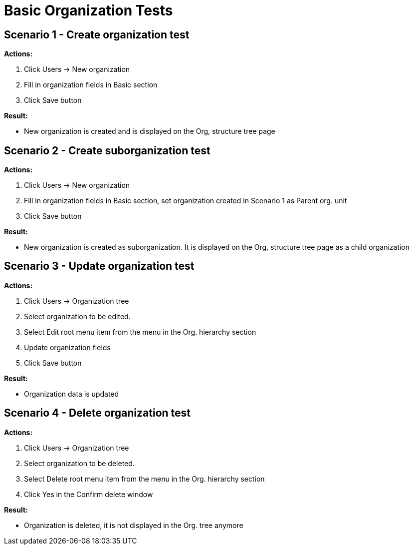 = Basic Organization Tests
:page-wiki-name: Basic Organization Tests
:page-wiki-metadata-create-user: honchar
:page-wiki-metadata-create-date: 2015-08-27T14:27:06.698+02:00
:page-wiki-metadata-modify-user: honchar
:page-wiki-metadata-modify-date: 2015-08-27T23:16:47.672+02:00
:page-upkeep-status: yellow

== Scenario 1 - Create organization test

*Actions:*

. Click Users -> New organization

. Fill in organization fields in Basic section

. Click Save button

*Result:*

* New organization is created and is displayed  on  the Org, structure tree page


== Scenario 2 - Create suborganization test

*Actions:*

. Click Users -> New organization

. Fill in organization fields in Basic section, set organization created in Scenario 1 as Parent org.
unit

. Click Save button

*Result:*

* New organization is created as suborganization.
It is displayed  on  the Org, structure tree page as a child organization


== Scenario 3 - Update organization test

*Actions:*

. Click Users -> Organization tree

. Select organization to be edited.


. Select Edit root menu item from the menu in the Org.
hierarchy section

. Update organization fields

. Click Save button

*Result:*

* Organization data is updated


== Scenario 4 - Delete organization test

*Actions:*

. Click Users -> Organization tree

. Select organization to be deleted.


. Select Delete root menu item from the menu in the Org.
hierarchy section

. Click Yes in the Confirm delete window

*Result:*

* Organization is deleted, it is not displayed in the Org.
tree anymore